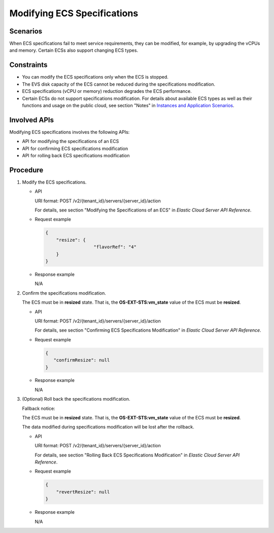 .. _en-us_topic_0134192993:

Modifying ECS Specifications
============================

Scenarios
---------

When ECS specifications fail to meet service requirements, they can be modified, for example, by upgrading the vCPUs and memory. Certain ECSs also support changing ECS types.

Constraints
-----------

-  You can modify the ECS specifications only when the ECS is stopped.
-  The EVS disk capacity of the ECS cannot be reduced during the specifications modification.
-  ECS specifications (vCPU or memory) reduction degrades the ECS performance.
-  Certain ECSs do not support specifications modification. For details about available ECS types as well as their functions and usage on the public cloud, see section "Notes" in `Instances and Application Scenarios <https://docs.otc.t-systems.com/en-us/usermanual/ecs/en-us_topic_0035470096.html>`__.

Involved APIs
-------------

Modifying ECS specifications involves the following APIs:

-  API for modifying the specifications of an ECS
-  API for confirming ECS specifications modification
-  API for rolling back ECS specifications modification

Procedure
---------

#. Modify the ECS specifications.

   -  API

      URI format: POST /v2/{tenant_id}/servers/{server_id}/action

      For details, see section "Modifying the Specifications of an ECS" in *Elastic Cloud Server API Reference*.

   -  Request example

      .. code-block::

         {
             "resize": {
                           "flavorRef": "4"
             }
         }

   -  Response example

      N/A

#. Confirm the specifications modification.

   The ECS must be in **resized** state. That is, the **OS-EXT-STS:vm_state** value of the ECS must be **resized**.

   -  API

      URI format: POST /v2/{tenant_id}/servers/{server_id}/action

      For details, see section "Confirming ECS Specifications Modification" in *Elastic Cloud Server API Reference*.

   -  Request example

      .. code-block::

         {
            "confirmResize": null
         }

   -  Response example

      N/A

#. (Optional) Roll back the specifications modification.

   Fallback notice:

   The ECS must be in **resized** state. That is, the **OS-EXT-STS:vm_state** value of the ECS must be **resized**.

   The data modified during specifications modification will be lost after the rollback.

   -  API

      URI format: POST /v2/{tenant_id}/servers/{server_id}/action

      For details, see section "Rolling Back ECS Specifications Modification" in *Elastic Cloud Server API Reference*.

   -  Request example

      .. code-block::

         {
             "revertResize": null
         }

   -  Response example

      N/A
